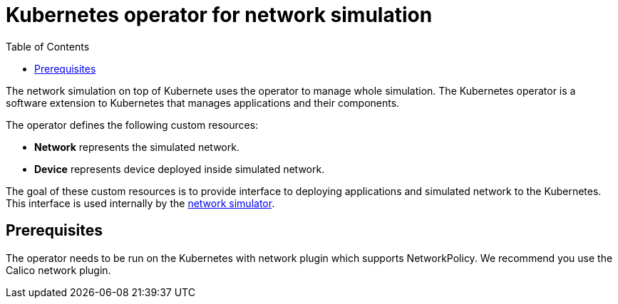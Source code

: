 :toc:
:source-highlighter: highlightjs

[id='kubernetes-operator']
= Kubernetes operator for network simulation

The network simulation on top of Kubernete uses the operator to manage whole simulation. The Kubernetes operator is a software extension to Kubernetes that manages applications and their components.

The operator defines the following custom resources:

* **Network**  represents the simulated network.

* **Device** represents device deployed inside simulated network.

The goal of these custom resources is to provide interface to deploying applications and simulated network to the Kubernetes. This interface is used internally by the <<network-sim-kubernetes.adoc, network simulator>>.

== Prerequisites
The operator needs to be run on the Kubernetes with network plugin which supports NetworkPolicy. We recommend you use the Calico network plugin.
